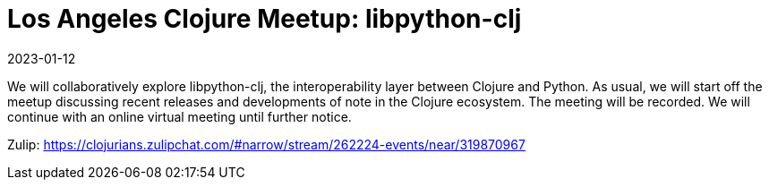 = Los Angeles Clojure Meetup: libpython-clj
2023-01-12
:jbake-type: event
:jbake-edition: 2023-01-12
:jbake-link: https://www.meetup.com/los-angeles-clojure-users-group/events/290773051/
:jbake-start: 2023-01-12
:jbake-end: 2023-01-12

We will collaboratively explore libpython-clj, the interoperability layer between Clojure and Python.
As usual, we will start off the meetup discussing recent releases and developments of note in the Clojure ecosystem.
The meeting will be recorded.
We will continue with an online virtual meeting until further notice.

Zulip: https://clojurians.zulipchat.com/#narrow/stream/262224-events/near/319870967
